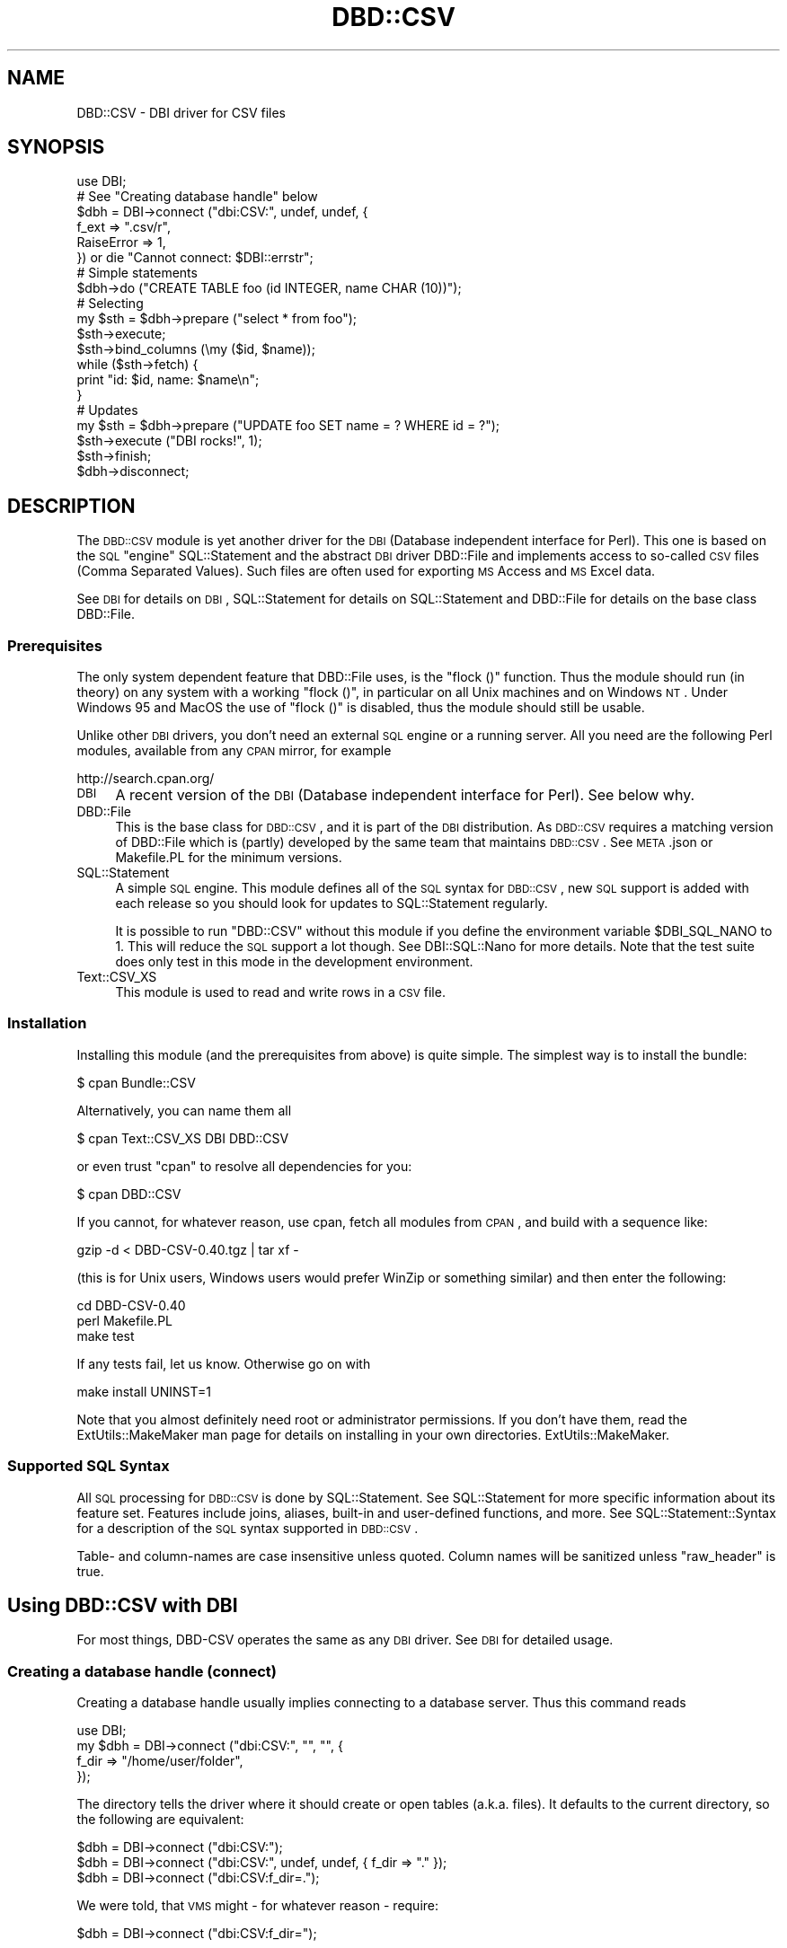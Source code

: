 .\" Automatically generated by Pod::Man 2.22 (Pod::Simple 3.13)
.\"
.\" Standard preamble:
.\" ========================================================================
.de Sp \" Vertical space (when we can't use .PP)
.if t .sp .5v
.if n .sp
..
.de Vb \" Begin verbatim text
.ft CW
.nf
.ne \\$1
..
.de Ve \" End verbatim text
.ft R
.fi
..
.\" Set up some character translations and predefined strings.  \*(-- will
.\" give an unbreakable dash, \*(PI will give pi, \*(L" will give a left
.\" double quote, and \*(R" will give a right double quote.  \*(C+ will
.\" give a nicer C++.  Capital omega is used to do unbreakable dashes and
.\" therefore won't be available.  \*(C` and \*(C' expand to `' in nroff,
.\" nothing in troff, for use with C<>.
.tr \(*W-
.ds C+ C\v'-.1v'\h'-1p'\s-2+\h'-1p'+\s0\v'.1v'\h'-1p'
.ie n \{\
.    ds -- \(*W-
.    ds PI pi
.    if (\n(.H=4u)&(1m=24u) .ds -- \(*W\h'-12u'\(*W\h'-12u'-\" diablo 10 pitch
.    if (\n(.H=4u)&(1m=20u) .ds -- \(*W\h'-12u'\(*W\h'-8u'-\"  diablo 12 pitch
.    ds L" ""
.    ds R" ""
.    ds C` ""
.    ds C' ""
'br\}
.el\{\
.    ds -- \|\(em\|
.    ds PI \(*p
.    ds L" ``
.    ds R" ''
'br\}
.\"
.\" Escape single quotes in literal strings from groff's Unicode transform.
.ie \n(.g .ds Aq \(aq
.el       .ds Aq '
.\"
.\" If the F register is turned on, we'll generate index entries on stderr for
.\" titles (.TH), headers (.SH), subsections (.SS), items (.Ip), and index
.\" entries marked with X<> in POD.  Of course, you'll have to process the
.\" output yourself in some meaningful fashion.
.ie \nF \{\
.    de IX
.    tm Index:\\$1\t\\n%\t"\\$2"
..
.    nr % 0
.    rr F
.\}
.el \{\
.    de IX
..
.\}
.\" ========================================================================
.\"
.IX Title "DBD::CSV 3"
.TH DBD::CSV 3 "2016-03-18" "perl v5.10.1" "User Contributed Perl Documentation"
.\" For nroff, turn off justification.  Always turn off hyphenation; it makes
.\" way too many mistakes in technical documents.
.if n .ad l
.nh
.SH "NAME"
DBD::CSV \- DBI driver for CSV files
.SH "SYNOPSIS"
.IX Header "SYNOPSIS"
.Vb 6
\&    use DBI;
\&    # See "Creating database handle" below
\&    $dbh = DBI\->connect ("dbi:CSV:", undef, undef, {
\&        f_ext      => ".csv/r",
\&        RaiseError => 1,
\&        }) or die "Cannot connect: $DBI::errstr";
\&
\&    # Simple statements
\&    $dbh\->do ("CREATE TABLE foo (id INTEGER, name CHAR (10))");
\&
\&    # Selecting
\&    my $sth = $dbh\->prepare ("select * from foo");
\&    $sth\->execute;
\&    $sth\->bind_columns (\emy ($id, $name));
\&    while ($sth\->fetch) {
\&        print "id: $id, name: $name\en";
\&        }
\&
\&    # Updates
\&    my $sth = $dbh\->prepare ("UPDATE foo SET name = ? WHERE id = ?");
\&    $sth\->execute ("DBI rocks!", 1);
\&    $sth\->finish;
\&
\&    $dbh\->disconnect;
.Ve
.SH "DESCRIPTION"
.IX Header "DESCRIPTION"
The \s-1DBD::CSV\s0 module is yet another driver for the \s-1DBI\s0 (Database independent
interface for Perl). This one is based on the \s-1SQL\s0 \*(L"engine\*(R" SQL::Statement
and the abstract \s-1DBI\s0 driver DBD::File and implements access to so-called
\&\s-1CSV\s0 files (Comma Separated Values). Such files are often used for exporting
\&\s-1MS\s0 Access and \s-1MS\s0 Excel data.
.PP
See \s-1DBI\s0 for details on \s-1DBI\s0, SQL::Statement for details on
SQL::Statement and DBD::File for details on the base class DBD::File.
.SS "Prerequisites"
.IX Subsection "Prerequisites"
The only system dependent feature that DBD::File uses, is the \f(CW\*(C`flock ()\*(C'\fR
function. Thus the module should run (in theory) on any system with
a working \f(CW\*(C`flock ()\*(C'\fR, in particular on all Unix machines and on Windows
\&\s-1NT\s0. Under Windows 95 and MacOS the use of \f(CW\*(C`flock ()\*(C'\fR is disabled, thus
the module should still be usable.
.PP
Unlike other \s-1DBI\s0 drivers, you don't need an external \s-1SQL\s0 engine or a
running server. All you need are the following Perl modules, available
from any \s-1CPAN\s0 mirror, for example
.PP
.Vb 1
\&  http://search.cpan.org/
.Ve
.IP "\s-1DBI\s0" 4
.IX Xref "DBI"
.IX Item "DBI"
A recent version of the \s-1DBI\s0 (Database independent interface for Perl).
See below why.
.IP "DBD::File" 4
.IX Xref "DBD::File"
.IX Item "DBD::File"
This is the base class for \s-1DBD::CSV\s0, and it is part of the \s-1DBI\s0
distribution. As \s-1DBD::CSV\s0 requires a matching version of DBD::File
which is (partly) developed by the same team that maintains
\&\s-1DBD::CSV\s0. See \s-1META\s0.json or Makefile.PL for the minimum versions.
.IP "SQL::Statement" 4
.IX Xref "SQL::Statement"
.IX Item "SQL::Statement"
A simple \s-1SQL\s0 engine. This module defines all of the \s-1SQL\s0 syntax for
\&\s-1DBD::CSV\s0, new \s-1SQL\s0 support is added with each release so you should
look for updates to SQL::Statement regularly.
.Sp
It is possible to run \f(CW\*(C`DBD::CSV\*(C'\fR without this module if you define
the environment variable \f(CW$DBI_SQL_NANO\fR to 1. This will reduce the
\&\s-1SQL\s0 support a lot though. See DBI::SQL::Nano for more details. Note
that the test suite does only test in this mode in the development
environment.
.IP "Text::CSV_XS" 4
.IX Xref "Text::CSV_XS"
.IX Item "Text::CSV_XS"
This module is used to read and write rows in a \s-1CSV\s0 file.
.SS "Installation"
.IX Subsection "Installation"
Installing this module (and the prerequisites from above) is quite simple.
The simplest way is to install the bundle:
.PP
.Vb 1
\&    $ cpan Bundle::CSV
.Ve
.PP
Alternatively, you can name them all
.PP
.Vb 1
\&    $ cpan Text::CSV_XS DBI DBD::CSV
.Ve
.PP
or even trust \f(CW\*(C`cpan\*(C'\fR to resolve all dependencies for you:
.PP
.Vb 1
\&    $ cpan DBD::CSV
.Ve
.PP
If you cannot, for whatever reason, use cpan, fetch all modules from
\&\s-1CPAN\s0, and build with a sequence like:
.PP
.Vb 1
\&    gzip \-d < DBD\-CSV\-0.40.tgz | tar xf \-
.Ve
.PP
(this is for Unix users, Windows users would prefer WinZip or something
similar) and then enter the following:
.PP
.Vb 3
\&    cd DBD\-CSV\-0.40
\&    perl Makefile.PL
\&    make test
.Ve
.PP
If any tests fail, let us know. Otherwise go on with
.PP
.Vb 1
\&    make install UNINST=1
.Ve
.PP
Note that you almost definitely need root or administrator permissions.
If you don't have them, read the ExtUtils::MakeMaker man page for details
on installing in your own directories. ExtUtils::MakeMaker.
.SS "Supported \s-1SQL\s0 Syntax"
.IX Subsection "Supported SQL Syntax"
All \s-1SQL\s0 processing for \s-1DBD::CSV\s0 is done by SQL::Statement. See
SQL::Statement for more specific information about its feature set.
Features include joins, aliases, built-in and user-defined functions,
and more.  See SQL::Statement::Syntax for a description of the \s-1SQL\s0
syntax supported in \s-1DBD::CSV\s0.
.PP
Table\- and column-names are case insensitive unless quoted. Column names
will be sanitized unless \*(L"raw_header\*(R" is true.
.SH "Using DBD::CSV with DBI"
.IX Header "Using DBD::CSV with DBI"
For most things, DBD-CSV operates the same as any \s-1DBI\s0 driver.
See \s-1DBI\s0 for detailed usage.
.SS "Creating a database handle (connect)"
.IX Subsection "Creating a database handle (connect)"
Creating a database handle usually implies connecting to a database server.
Thus this command reads
.PP
.Vb 4
\&    use DBI;
\&    my $dbh = DBI\->connect ("dbi:CSV:", "", "", {
\&        f_dir => "/home/user/folder",
\&        });
.Ve
.PP
The directory tells the driver where it should create or open tables (a.k.a.
files). It defaults to the current directory, so the following are equivalent:
.PP
.Vb 3
\&    $dbh = DBI\->connect ("dbi:CSV:");
\&    $dbh = DBI\->connect ("dbi:CSV:", undef, undef, { f_dir => "." });
\&    $dbh = DBI\->connect ("dbi:CSV:f_dir=.");
.Ve
.PP
We were told, that \s-1VMS\s0 might \- for whatever reason \- require:
.PP
.Vb 1
\&    $dbh = DBI\->connect ("dbi:CSV:f_dir=");
.Ve
.PP
The preferred way of passing the arguments is by driver attributes:
.PP
.Vb 8
\&    # specify most possible flags via driver flags
\&    $dbh = DBI\->connect ("dbi:CSV:", undef, undef, {
\&        f_schema         => undef,
\&        f_dir            => "data",
\&        f_dir_search     => [],
\&        f_ext            => ".csv/r",
\&        f_lock           => 2,
\&        f_encoding       => "utf8",
\&
\&        csv_eol          => "\er\en",
\&        csv_sep_char     => ",",
\&        csv_quote_char   => \*(Aq"\*(Aq,
\&        csv_escape_char  => \*(Aq"\*(Aq,
\&        csv_class        => "Text::CSV_XS",
\&        csv_null         => 1,
\&        csv_tables       => {
\&            info => { f_file => "info.csv" }
\&            },
\&
\&        RaiseError       => 1,
\&        PrintError       => 1,
\&        FetchHashKeyName => "NAME_lc",
\&        }) or die $DBI::errstr;
.Ve
.PP
but you may set these attributes in the \s-1DSN\s0 as well, separated by semicolons.
Pay attention to the semi-colon for \f(CW\*(C`csv_sep_char\*(C'\fR (as seen in many \s-1CSV\s0
exports from \s-1MS\s0 Excel) is being escaped in below example, as is would
otherwise be seen as attribute separator:
.PP
.Vb 5
\&    $dbh = DBI\->connect (
\&        "dbi:CSV:f_dir=$ENV{HOME}/csvdb;f_ext=.csv;f_lock=2;" .
\&        "f_encoding=utf8;csv_eol=\en;csv_sep_char=\e\e;;" .
\&        "csv_quote_char=\e";csv_escape_char=\e\e;csv_class=Text::CSV_XS;" .
\&        "csv_null=1") or die $DBI::errstr;
.Ve
.PP
Using attributes in the \s-1DSN\s0 is easier to use when the \s-1DSN\s0 is derived from an
outside source (environment variable, database entry, or configure file),
whereas specifying entries in the attribute hash is easier to read and to
maintain.
.SS "Creating and dropping tables"
.IX Subsection "Creating and dropping tables"
You can create and drop tables with commands like the following:
.PP
.Vb 2
\&    $dbh\->do ("CREATE TABLE $table (id INTEGER, name CHAR (64))");
\&    $dbh\->do ("DROP TABLE $table");
.Ve
.PP
Note that currently only the column names will be stored and no other data.
Thus all other information including column type (\s-1INTEGER\s0 or \s-1CHAR\s0 (x), for
example), column attributes (\s-1NOT\s0 \s-1NULL\s0, \s-1PRIMARY\s0 \s-1KEY\s0, ...) will silently be
discarded. This may change in a later release.
.PP
A drop just removes the file without any warning.
.PP
See \s-1DBI\s0 for more details.
.PP
Table names cannot be arbitrary, due to restrictions of the \s-1SQL\s0 syntax.
I recommend that table names are valid \s-1SQL\s0 identifiers: The first
character is alphabetic, followed by an arbitrary number of alphanumeric
characters. If you want to use other files, the file names must start
with \*(L"/\*(R", \*(L"./\*(R" or \*(L"../\*(R" and they must not contain white space.
.SS "Inserting, fetching and modifying data"
.IX Subsection "Inserting, fetching and modifying data"
The following examples insert some data in a table and fetch it back:
First, an example where the column data is concatenated in the \s-1SQL\s0 string:
.PP
.Vb 2
\&    $dbh\->do ("INSERT INTO $table VALUES (1, ".
\&               $dbh\->quote ("foobar") . ")");
.Ve
.PP
Note the use of the quote method for escaping the word \*(L"foobar\*(R". Any
string must be escaped, even if it does not contain binary data.
.PP
Next, an example using parameters:
.PP
.Vb 2
\&    $dbh\->do ("INSERT INTO $table VALUES (?, ?)", undef, 2,
\&              "It\*(Aqs a string!");
.Ve
.PP
Note that you don't need to quote column data passed as parameters.
This version is particularly well designed for
loops. Whenever performance is an issue, I recommend using this method.
.PP
You might wonder about the \f(CW\*(C`undef\*(C'\fR. Don't wonder, just take it as it
is. :\-) It's an attribute argument that I have never used and will be
passed to the prepare method as the second argument.
.PP
To retrieve data, you can use the following:
.PP
.Vb 8
\&    my $query = "SELECT * FROM $table WHERE id > 1 ORDER BY id";
\&    my $sth   = $dbh\->prepare ($query);
\&    $sth\->execute ();
\&    while (my $row = $sth\->fetchrow_hashref) {
\&        print "Found result row: id = ", $row\->{id},
\&              ", name = ", $row\->{name};
\&        }
\&    $sth\->finish ();
.Ve
.PP
Again, column binding works: The same example again.
.PP
.Vb 10
\&    my $sth = $dbh\->prepare (qq;
\&        SELECT * FROM $table WHERE id > 1 ORDER BY id;
\&        ;);
\&    $sth\->execute;
\&    my ($id, $name);
\&    $sth\->bind_columns (undef, \e$id, \e$name);
\&    while ($sth\->fetch) {
\&        print "Found result row: id = $id, name = $name\en";
\&        }
\&    $sth\->finish;
.Ve
.PP
Of course you can even use input parameters. Here's the same example
for the third time:
.PP
.Vb 9
\&    my $sth = $dbh\->prepare ("SELECT * FROM $table WHERE id = ?");
\&    $sth\->bind_columns (undef, \e$id, \e$name);
\&    for (my $i = 1; $i <= 2; $i++) {
\&        $sth\->execute ($id);
\&        if ($sth\->fetch) {
\&            print "Found result row: id = $id, name = $name\en";
\&            }
\&        $sth\->finish;
\&        }
.Ve
.PP
See \s-1DBI\s0 for details on these methods. See SQL::Statement for
details on the \s-1WHERE\s0 clause.
.PP
Data rows are modified with the \s-1UPDATE\s0 statement:
.PP
.Vb 1
\&    $dbh\->do ("UPDATE $table SET id = 3 WHERE id = 1");
.Ve
.PP
Likewise you use the \s-1DELETE\s0 statement for removing rows:
.PP
.Vb 1
\&    $dbh\->do ("DELETE FROM $table WHERE id > 1");
.Ve
.SS "Error handling"
.IX Subsection "Error handling"
In the above examples we have never cared about return codes. Of
course, this is not recommended. Instead we should have written (for
example):
.PP
.Vb 11
\&    my $sth = $dbh\->prepare ("SELECT * FROM $table WHERE id = ?") or
\&        die "prepare: " . $dbh\->errstr ();
\&    $sth\->bind_columns (undef, \e$id, \e$name) or
\&        die "bind_columns: " . $dbh\->errstr ();
\&    for (my $i = 1; $i <= 2; $i++) {
\&        $sth\->execute ($id) or
\&            die "execute: " . $dbh\->errstr ();
\&        $sth\->fetch and
\&            print "Found result row: id = $id, name = $name\en";
\&        }
\&    $sth\->finish ($id) or die "finish: " . $dbh\->errstr ();
.Ve
.PP
Obviously this is tedious. Fortunately we have \s-1DBI\s0's \fIRaiseError\fR
attribute:
.PP
.Vb 10
\&    $dbh\->{RaiseError} = 1;
\&    $@ = "";
\&    eval {
\&        my $sth = $dbh\->prepare ("SELECT * FROM $table WHERE id = ?");
\&        $sth\->bind_columns (undef, \e$id, \e$name);
\&        for (my $i = 1; $i <= 2; $i++) {
\&            $sth\->execute ($id);
\&            $sth\->fetch and
\&                print "Found result row: id = $id, name = $name\en";
\&            }
\&        $sth\->finish ($id);
\&        };
\&    $@ and die "SQL database error: $@";
.Ve
.PP
This is not only shorter, it even works when using \s-1DBI\s0 methods within
subroutines.
.SH "DBI database handle attributes"
.IX Header "DBI database handle attributes"
.SS "Metadata"
.IX Subsection "Metadata"
The following attributes are handled by \s-1DBI\s0 itself and not by DBD::File,
thus they all work as expected:
.PP
.Vb 9
\&    Active
\&    ActiveKids
\&    CachedKids
\&    CompatMode             (Not used)
\&    InactiveDestroy
\&    Kids
\&    PrintError
\&    RaiseError
\&    Warn                   (Not used)
.Ve
.PP
The following \s-1DBI\s0 attributes are handled by DBD::File:
.IP "AutoCommit" 4
.IX Xref "AutoCommit"
.IX Item "AutoCommit"
Always on
.IP "ChopBlanks" 4
.IX Xref "ChopBlanks"
.IX Item "ChopBlanks"
Works
.IP "\s-1NUM_OF_FIELDS\s0" 4
.IX Xref "NUM_OF_FIELDS"
.IX Item "NUM_OF_FIELDS"
Valid after \f(CW\*(C`$sth\->execute\*(C'\fR
.IP "\s-1NUM_OF_PARAMS\s0" 4
.IX Xref "NUM_OF_PARAMS"
.IX Item "NUM_OF_PARAMS"
Valid after \f(CW\*(C`$sth\->prepare\*(C'\fR
.IP "\s-1NAME\s0" 4
.IX Xref "NAME"
.IX Item "NAME"
.PD 0
.IP "NAME_lc" 4
.IX Xref "NAME_lc"
.IX Item "NAME_lc"
.IP "NAME_uc" 4
.IX Xref "NAME_uc"
.IX Item "NAME_uc"
.PD
Valid after \f(CW\*(C`$sth\->execute\*(C'\fR; undef for Non-Select statements.
.IP "\s-1NULLABLE\s0" 4
.IX Xref "NULLABLE"
.IX Item "NULLABLE"
Not really working. Always returns an array ref of one's, as \s-1DBD::CSV\s0
does not verify input data. Valid after \f(CW\*(C`$sth\->execute\*(C'\fR; undef for
non-Select statements.
.PP
These attributes and methods are not supported:
.PP
.Vb 4
\&    bind_param_inout
\&    CursorName
\&    LongReadLen
\&    LongTruncOk
.Ve
.SH "DBD-CSV specific database handle attributes"
.IX Header "DBD-CSV specific database handle attributes"
In addition to the \s-1DBI\s0 attributes, you can use the following dbh
attributes:
.SS "DBD::File attributes"
.IX Subsection "DBD::File attributes"
.IP "f_dir" 4
.IX Xref "f_dir"
.IX Item "f_dir"
This attribute is used for setting the directory where \s-1CSV\s0 files are
opened. Usually you set it in the dbh and it defaults to the current
directory (\*(L".\*(R"). However, it may be overridden in statement handles.
.IP "f_dir_search" 4
.IX Xref "f_dir_search"
.IX Item "f_dir_search"
This attribute optionally defines a list of extra directories to search
when opening existing tables. It should be an anonymous list or an array
reference listing all folders where tables could be found.
.Sp
.Vb 5
\&    my $dbh = DBI\->connect ("dbi:CSV:", "", "", {
\&        f_dir        => "data",
\&        f_dir_search => [ "ref/data", "ref/old" ],
\&        f_ext        => ".csv/r",
\&        }) or die $DBI::errstr;
.Ve
.IP "f_ext" 4
.IX Xref "f_ext"
.IX Item "f_ext"
This attribute is used for setting the file extension.
.IP "f_schema" 4
.IX Xref "f_schema"
.IX Item "f_schema"
This attribute allows you to set the database schema name. The default is
to use the owner of \f(CW\*(C`f_dir\*(C'\fR. \f(CW\*(C`undef\*(C'\fR is allowed, but not in the \s-1DSN\s0 part.
.Sp
.Vb 5
\&    my $dbh = DBI\->connect ("dbi:CSV:", "", "", {
\&        f_schema => undef,
\&        f_dir    => "data",
\&        f_ext    => ".csv/r",
\&        }) or die $DBI::errstr;
.Ve
.IP "f_encoding" 4
.IX Xref "f_encoding"
.IX Item "f_encoding"
This attribute allows you to set the encoding of the data. With \s-1CSV\s0, it is not
possible to set (and remember) the encoding on a column basis, but DBD::File
now allows the encoding to be set on the underlying file. If this attribute is
not set, or undef is passed, the file will be seen as binary.
.IP "f_lock" 4
.IX Xref "f_lock"
.IX Item "f_lock"
With this attribute you can specify a locking mode to be used (if locking is
supported at all) for opening tables. By default, tables are opened with a
shared lock for reading, and with an exclusive lock for writing. The
supported modes are:
.RS 4
.IP "0" 2
.IX Xref "0"
Force no locking at all.
.IP "1" 2
.IX Xref "1"
.IX Item "1"
Only shared locks will be used.
.IP "2" 2
.IX Xref "2"
.IX Item "2"
Only exclusive locks will be used.
.RE
.RS 4
.RE
.PP
But see \*(L"\s-1KNOWN\s0 \s-1BUGS\s0\*(R" in DBD::File.
.SS "\s-1DBD::CSV\s0 specific attributes"
.IX Subsection "DBD::CSV specific attributes"
.IP "csv_class" 4
.IX Item "csv_class"
The attribute \fIcsv_class\fR controls the \s-1CSV\s0 parsing engine. This defaults
to \f(CW\*(C`Text::CSV_XS\*(C'\fR, but \f(CW\*(C`Text::CSV\*(C'\fR can be used in some cases, too.
Please be aware that \f(CW\*(C`Text::CSV\*(C'\fR does not care about any edge case as
\&\f(CW\*(C`Text::CSV_XS\*(C'\fR does and that \f(CW\*(C`Text::CSV\*(C'\fR is probably about 100 times
slower than \f(CW\*(C`Text::CSV_XS\*(C'\fR.
.SS "Text::CSV_XS specific attributes"
.IX Subsection "Text::CSV_XS specific attributes"
.IP "csv_eol" 4
.IX Xref "csv_eol"
.IX Item "csv_eol"
.PD 0
.IP "csv_sep_char" 4
.IX Xref "csv_sep_char"
.IX Item "csv_sep_char"
.IP "csv_quote_char" 4
.IX Xref "csv_quote_char"
.IX Item "csv_quote_char"
.IP "csv_escape_char" 4
.IX Xref "csv_escape_char"
.IX Item "csv_escape_char"
.IP "csv_csv" 4
.IX Xref "csv_csv"
.IX Item "csv_csv"
.PD
The attributes \fIcsv_eol\fR, \fIcsv_sep_char\fR, \fIcsv_quote_char\fR and
\&\fIcsv_escape_char\fR are corresponding to the respective attributes of the
\&\fIcsv_class\fR (usually Text::CSV_CS) object. You may want to set these
attributes if you have unusual \s-1CSV\s0 files like \fI/etc/passwd\fR or \s-1MS\s0 Excel
generated \s-1CSV\s0 files with a semicolon as separator. Defaults are
\&\f(CW\*(C`\e015\e012\*(C'\fR", \f(CW\*(C`,\*(C'\fR, \f(CW\*(C`"\*(C'\fR and \f(CW\*(C`"\*(C'\fR, respectively.
.Sp
The \fIcsv_eol\fR attribute defines the end-of-line pattern, which is better
known as a record separator pattern since it separates records.  The default
is windows-style end-of-lines \f(CW\*(C`\e015\e012\*(C'\fR for output (writing) and unset for
input (reading), so if on unix you may want to set this to newline (\f(CW\*(C`\en\*(C'\fR)
like this:
.Sp
.Vb 1
\&  $dbh\->{csv_eol} = "\en";
.Ve
.Sp
It is also possible to use multi-character patterns as record separators.
For example this file uses newlines as field separators (sep_char) and
the pattern \*(L"\en_\|_ENDREC_\|_\en\*(R" as the record separators (eol):
.Sp
.Vb 9
\&  name
\&  city
\&  _\|_ENDREC_\|_
\&  joe
\&  seattle
\&  _\|_ENDREC_\|_
\&  sue
\&  portland
\&  _\|_ENDREC_\|_
.Ve
.Sp
To handle this file, you'd do this:
.Sp
.Vb 2
\&  $dbh\->{eol}      = "\en_\|_ENDREC_\|_\en" ,
\&  $dbh\->{sep_char} = "\en"
.Ve
.Sp
The attributes are used to create an instance of the class \fIcsv_class\fR,
by default Text::CSV_XS. Alternatively you may pass an instance as
\&\fIcsv_csv\fR, the latter takes precedence. Note that the \fIbinary\fR
attribute \fImust\fR be set to a true value in that case.
.Sp
Additionally you may overwrite these attributes on a per-table base in
the \fIcsv_tables\fR attribute.
.IP "csv_null" 4
.IX Xref "csv_null"
.IX Item "csv_null"
With this option set, all new statement handles will set \f(CW\*(C`always_quote\*(C'\fR
and \f(CW\*(C`blank_is_undef\*(C'\fR in the \s-1CSV\s0 parser and writer, so it knows how to
distinguish between the empty string and \f(CW\*(C`undef\*(C'\fR or \f(CW\*(C`NULL\*(C'\fR. You cannot
reset it with a false value. You can pass it to connect, or set it later:
.Sp
.Vb 1
\&  $dbh = DBI\->connect ("dbi:CSV:", "", "", { csv_null => 1 });
\&
\&  $dbh\->{csv_null} = 1;
.Ve
.IP "csv_tables" 4
.IX Xref "csv_tables"
.IX Item "csv_tables"
This hash ref is used for storing table dependent metadata. For any
table it contains an element with the table name as key and another
hash ref with the following attributes:
.IP "csv_*" 4
.IX Xref "csv_*"
.IX Item "csv_*"
All other attributes that start with \f(CW\*(C`csv_\*(C'\fR and are not described above
will be passed to \f(CW\*(C`Text::CSV_XS\*(C'\fR (without the \f(CW\*(C`csv_\*(C'\fR prefix). These
extra options are only likely to be useful for reading (select)
handles. Examples:
.Sp
.Vb 3
\&  $dbh\->{csv_allow_whitespace}    = 1;
\&  $dbh\->{csv_allow_loose_quotes}  = 1;
\&  $dbh\->{csv_allow_loose_escapes} = 1;
.Ve
.Sp
See the \f(CW\*(C`Text::CSV_XS\*(C'\fR documentation for the full list and the documentation.
.SS "Driver specific attributes"
.IX Subsection "Driver specific attributes"
.IP "f_file" 4
.IX Xref "f_file"
.IX Item "f_file"
The name of the file used for the table; defaults to
.Sp
.Vb 1
\&    "$dbh\->{f_dir}/$table"
.Ve
.IP "eol" 4
.IX Xref "eol"
.IX Item "eol"
.PD 0
.IP "sep_char" 4
.IX Xref "sep_char"
.IX Item "sep_char"
.IP "quote_char" 4
.IX Xref "quote_char"
.IX Item "quote_char"
.IP "escape_char" 4
.IX Xref "escape_char"
.IX Item "escape_char"
.IP "class" 4
.IX Xref "class"
.IX Item "class"
.IP "csv" 4
.IX Xref "csv"
.IX Item "csv"
.PD
These correspond to the attributes \fIcsv_eol\fR, \fIcsv_sep_char\fR,
\&\fIcsv_quote_char\fR, \fIcsv_escape_char\fR, \fIcsv_class\fR and \fIcsv_csv\fR.
The difference is that they work on a per-table basis.
.IP "col_names" 4
.IX Xref "col_names"
.IX Item "col_names"
.PD 0
.IP "skip_first_row" 4
.IX Xref "skip_first_row"
.IX Item "skip_first_row"
.PD
By default \s-1DBD::CSV\s0 assumes that column names are stored in the first row
of the \s-1CSV\s0 file and sanitizes them (see \f(CW\*(C`raw_header\*(C'\fR below). If this is
not the case, you can supply an array ref of table names with the
\&\fIcol_names\fR attribute. In that case the attribute \fIskip_first_row\fR will
be set to \s-1FALSE\s0.
.Sp
If you supply an empty array ref, the driver will read the first row
for you, count the number of columns and create column names like
\&\f(CW\*(C`col0\*(C'\fR, \f(CW\*(C`col1\*(C'\fR, ...
.Sp
Note that column names that match reserved \s-1SQL\s0 words will cause unwanted
and sometimes confusing errors. If your \s-1CSV\s0 has headers that match reserved
words, you will require these two attributes.
.Sp
If \f(CW\*(C`test.csv\*(C'\fR looks like
.Sp
.Vb 2
\& select,from
\& 1,2
.Ve
.Sp
the select query would result in \f(CW\*(C`select select, from from test;\*(C'\fR, which
obviously is illegal \s-1SQL\s0.
.IP "raw_header" 4
.IX Xref "raw_header"
.IX Item "raw_header"
Due to the \s-1SQL\s0 standard, field names cannot contain special characters
like a dot (\f(CW\*(C`.\*(C'\fR) or a space (\f(CW\*(C` \*(C'\fR) unless the column names are quoted.
Following the approach of mdb_tools, all these tokens are translated to an
underscore (\f(CW\*(C`_\*(C'\fR) when reading the first line of the \s-1CSV\s0 file, so all field
names are 'sanitized'. If you do not want this to happen, set \f(CW\*(C`raw_header\*(C'\fR
to a true value and the entries in the first line of the \s-1CSV\s0 data will be
used verbatim for column headers and field names.  \s-1DBD::CSV\s0 cannot guarantee
that any part in the toolchain will work if field names have those characters,
and the chances are high that the \s-1SQL\s0 statements will fail.
.PP
It's strongly recommended to check the attributes supported by
\&\*(L"Metadata\*(R" in DBD::File.
.PP
Example: Suppose you want to use /etc/passwd as a \s-1CSV\s0 file. :\-)
There simplest way is:
.PP
.Vb 12
\&    use DBI;
\&    my $dbh = DBI\->connect ("dbi:CSV:", undef, undef, {
\&        f_dir           => "/etc",
\&        csv_sep_char    => ":",
\&        csv_quote_char  => undef,
\&        csv_escape_char => undef,
\&        });
\&    $dbh\->{csv_tables}{passwd} = {
\&        col_names => [qw( login password uid gid realname
\&                          directory shell )];
\&        };
\&    $sth = $dbh\->prepare ("SELECT * FROM passwd");
.Ve
.PP
Another possibility where you leave all the defaults as they are and
override them on a per table basis:
.PP
.Vb 12
\&    require DBI;
\&    my $dbh = DBI\->connect ("dbi:CSV:");
\&    $dbh\->{csv_tables}{passwd} = {
\&        eol         => "\en",
\&        sep_char    => ":",
\&        quote_char  => undef,
\&        escape_char => undef,
\&        f_file      => "/etc/passwd",
\&        col_names   => [qw( login password uid gid
\&                            realname directory shell )],
\&        };
\&    $sth = $dbh\->prepare ("SELECT * FROM passwd");
.Ve
.SS "Driver private methods"
.IX Subsection "Driver private methods"
These methods are inherited from DBD::File:
.IP "data_sources" 4
.IX Xref "data_sources"
.IX Item "data_sources"
The \f(CW\*(C`data_sources\*(C'\fR method returns a list of sub-directories of the current
directory in the form \*(L"dbi:CSV:directory=$dirname\*(R".
.Sp
If you want to read the sub-directories of another directory, use
.Sp
.Vb 2
\&    my $drh  = DBI\->install_driver ("CSV");
\&    my @list = $drh\->data_sources (f_dir => "/usr/local/csv_data");
.Ve
.IP "list_tables" 4
.IX Xref "list_tables"
.IX Item "list_tables"
This method returns a list of file-names inside \f(CW$dbh\fR\->{directory}.
Example:
.Sp
.Vb 2
\&    my $dbh  = DBI\->connect ("dbi:CSV:directory=/usr/local/csv_data");
\&    my @list = $dbh\->func ("list_tables");
.Ve
.Sp
Note that the list includes all files contained in the directory, even
those that have non-valid table names, from the view of \s-1SQL\s0. See
\&\*(L"Creating and dropping tables\*(R" above.
.SH "KNOWN ISSUES"
.IX Header "KNOWN ISSUES"
.IP "\(bu" 4
The module is using flock () internally. However, this function is not
available on some platforms. Use of flock () is disabled on MacOS and
Windows 95: There's no locking at all (perhaps not so important on
these operating systems, as they are for single users anyways).
.SH "TODO"
.IX Header "TODO"
.IP "Tests" 4
.IX Xref "Tests"
.IX Item "Tests"
Aim for a full 100% code coverage
.Sp
.Vb 8
\& \- eol      Make tests for different record separators.
\& \- csv_xs   Test with a variety of combinations for
\&            sep_char, quote_char, and escape_char testing
\& \- quoting  $dbh\->do ("drop table $_") for DBI\-tables ();
\& \- errors   Make sure that all documented exceptions are tested.
\&            . write to write\-protected file
\&            . read from badly formatted csv
\&            . pass bad arguments to csv parser while fetching
.Ve
.Sp
Add tests that specifically test DBD::File functionality where
that is useful.
.IP "\s-1RT\s0" 4
.IX Xref "RT"
.IX Item "RT"
Attack all open \s-1DBD::CSV\s0 bugs in \s-1RT\s0
.IP "CPAN::Forum" 4
.IX Xref "CPAN::Forum"
.IX Item "CPAN::Forum"
Attack all items in http://www.cpanforum.com/dist/DBD\-CSV
.IP "Documentation" 4
.IX Xref "Documentation"
.IX Item "Documentation"
Expand on error-handling, and document all possible errors.
Use Text::CSV_XS::error_diag () wherever possible.
.IP "Debugging" 4
.IX Xref "Debugging"
.IX Item "Debugging"
Implement and document dbd_verbose.
.IP "Data dictionary" 4
.IX Xref "Data dictionary"
.IX Item "Data dictionary"
Investigate the possibility to store the data dictionary in a file like
\&.sys$columns that can store the field attributes (type, key, nullable).
.IP "Examples" 4
.IX Xref "Examples"
.IX Item "Examples"
Make more real-life examples from the docs in examples/
.SH "SEE ALSO"
.IX Header "SEE ALSO"
\&\s-1DBI\s0, Text::CSV_XS, SQL::Statement, DBI::SQL::Nano
.PP
For help on the use of \s-1DBD::CSV\s0, see the \s-1DBI\s0 users mailing list:
.PP
.Vb 1
\&  http://lists.cpan.org/showlist.cgi?name=dbi\-users
.Ve
.PP
For general information on \s-1DBI\s0 see
.PP
.Vb 1
\&  http://dbi.perl.org/ and http://faq.dbi\-support.com/
.Ve
.SH "AUTHORS and MAINTAINERS"
.IX Header "AUTHORS and MAINTAINERS"
This module is currently maintained by
.PP
.Vb 1
\&    H.Merijn Brand <h.m.brand@xs4all.nl>
.Ve
.PP
in close cooperation with and help from
.PP
.Vb 1
\&    Jens Rehsack <sno@NetBSD.org>
.Ve
.PP
The original author is Jochen Wiedmann.
Previous maintainer was Jeff Zucker
.SH "COPYRIGHT AND LICENSE"
.IX Header "COPYRIGHT AND LICENSE"
Copyright (C) 2009\-2016 by H.Merijn Brand
Copyright (C) 2004\-2009 by Jeff Zucker
Copyright (C) 1998\-2004 by Jochen Wiedmann
.PP
All rights reserved.
.PP
You may distribute this module under the terms of either the \s-1GNU\s0
General Public License or the Artistic License, as specified in
the Perl \s-1README\s0 file.
